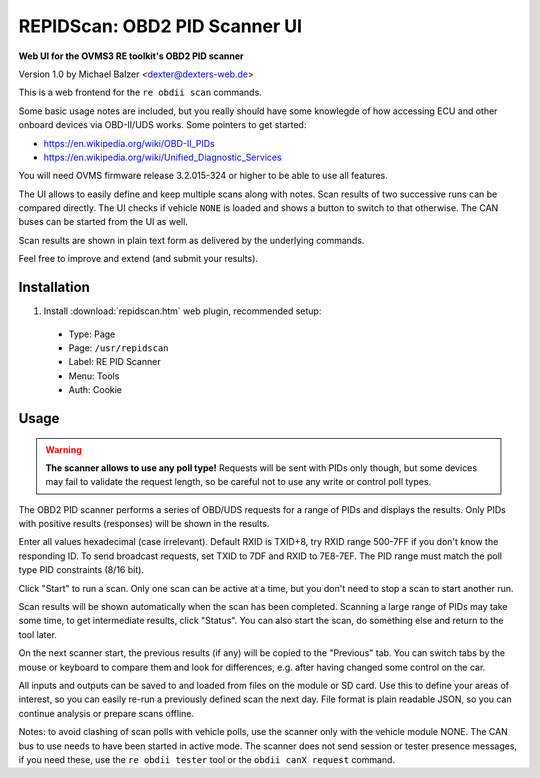==============================
REPIDScan: OBD2 PID Scanner UI
==============================

**Web UI for the OVMS3 RE toolkit's OBD2 PID scanner**

Version 1.0 by Michael Balzer <dexter@dexters-web.de>

.. image:: repidscan-screenshot.png

This is a web frontend for the ``re obdii scan`` commands.

Some basic usage notes are included, but you really should have some knowlegde of how accessing 
ECU and other onboard devices via OBD-II/UDS works. Some pointers to get started:

- https://en.wikipedia.org/wiki/OBD-II_PIDs
- https://en.wikipedia.org/wiki/Unified_Diagnostic_Services

You will need OVMS firmware release 3.2.015-324 or higher to be able to use all features.

The UI allows to easily define and keep multiple scans along with notes. Scan results of two 
successive runs can be compared directly. The UI checks if vehicle ``NONE`` is loaded and
shows a button to switch to that otherwise. The CAN buses can be started from the UI as
well.

Scan results are shown in plain text form as delivered by the underlying commands.

Feel free to improve and extend (and submit your results).


------------
Installation
------------

1. Install :download:`repidscan.htm` web plugin, recommended setup:

  - Type:    Page
  - Page:    ``/usr/repidscan``
  - Label:   RE PID Scanner
  - Menu:    Tools
  - Auth:    Cookie


-----
Usage
-----

.. warning:: **The scanner allows to use any poll type!** Requests will be sent with
  PIDs only though, but some devices may fail to validate the request length, so be careful 
  not to use any write or control poll types.

The OBD2 PID scanner performs a series of OBD/UDS requests for a range of PIDs and displays the 
results. Only PIDs with positive results (responses) will be shown in the results.

Enter all values hexadecimal (case irrelevant). Default RXID is TXID+8, try RXID range 500-7FF if 
you don't know the responding ID. To send broadcast requests, set TXID to 7DF and RXID to 7E8-7EF. 
The PID range must match the poll type PID constraints (8/16 bit).

Click "Start" to run a scan. Only one scan can be active at a time, but you don't need to stop 
a scan to start another run.

Scan results will be shown automatically when the scan has been completed. Scanning a large range of 
PIDs may take some time, to get intermediate results, click "Status". You can also start the scan, 
do something else and return to the tool later.

On the next scanner start, the previous results (if any) will be copied to the "Previous" tab. You 
can switch tabs by the mouse or keyboard to compare them and look for differences, e.g. after having 
changed some control on the car.

All inputs and outputs can be saved to and loaded from files on the module or SD card. Use this to 
define your areas of interest, so you can easily re-run a previously defined scan the next day. File 
format is plain readable JSON, so you can continue analysis or prepare scans offline.

Notes: to avoid clashing of scan polls with vehicle polls, use the scanner only with the vehicle 
module NONE. The CAN bus to use needs to have been started in active mode. The scanner does not send 
session or tester presence messages, if you need these, use the ``re obdii tester`` tool or the 
``obdii canX request`` command.

